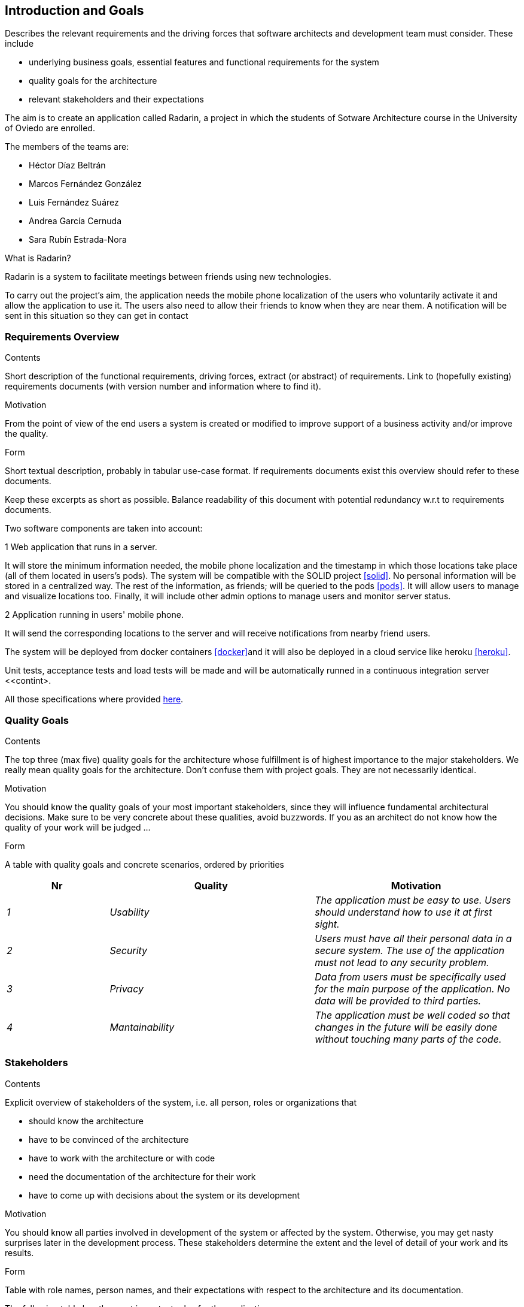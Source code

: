 [[section-introduction-and-goals]]
== Introduction and Goals


[role="arc42help"]
****
Describes the relevant requirements and the driving forces that software architects and development team must consider. These include

* underlying business goals, essential features and functional requirements for the system
* quality goals for the architecture
* relevant stakeholders and their expectations
****

The aim is to create an application called Radarin, a project in which the students of Sotware Architecture course in the University of Oviedo are enrolled.

The members of the teams are:

* Héctor Díaz Beltrán
* Marcos Fernández González
* Luis Fernández Suárez
* Andrea García Cernuda 
* Sara Rubín Estrada-Nora

What is Radarin? 

Radarin is a system to facilitate meetings between friends using new technologies.

To carry out the project's aim, the application needs the mobile phone localization of the users who voluntarily activate it and allow the application to use it. The users also need to allow their friends to know when they are near them. A notification will be sent in this situation so they can get in contact


=== Requirements Overview


[role="arc42help"]
****
.Contents
Short description of the functional requirements, driving forces, extract (or abstract)
of requirements. Link to (hopefully existing) requirements documents
(with version number and information where to find it).

.Motivation
From the point of view of the end users a system is created or modified to
improve support of a business activity and/or improve the quality.

.Form
Short textual description, probably in tabular use-case format.
If requirements documents exist this overview should refer to these documents.

Keep these excerpts as short as possible. Balance readability of this document with potential redundancy w.r.t to requirements documents.
****

Two software components are taken into account:

.1 Web application that runs in a server.
****
It will store the minimum information needed, the mobile phone localization and the timestamp in which those locations take place (all of them located in users's pods). The system will be compatible with the SOLID project <<solid>>. No personal information will be stored in a centralized way. The rest of the information, as friends; will be queried to the pods <<pods>>. It will allow users to manage and visualize locations too. Finally, it will include other admin options to manage users and monitor server status.
****

.2  Application running in users' mobile phone.
****
It will send the corresponding locations to the server and will receive notifications from nearby friend users.
****

The system will be deployed from docker containers <<docker>>and it will also be deployed in a cloud service like heroku <<heroku>>.

Unit tests, acceptance tests and load tests will be made and will be automatically runned in a continuous integration server  <<contint>.

All those specifications where provided https://arquisoft.github.io/course2021/labAssignmentDescription.html[here].


=== Quality Goals


[role="arc42help"]
****
.Contents
The top three (max five) quality goals for the architecture whose fulfillment is of highest importance to the major stakeholders. We really mean quality goals for the architecture. Don't confuse them with project goals. They are not necessarily identical.

.Motivation
You should know the quality goals of your most important stakeholders, since they will influence fundamental architectural decisions. Make sure to be very concrete about these qualities, avoid buzzwords.
If you as an architect do not know how the quality of your work will be judged …

.Form
A table with quality goals and concrete scenarios, ordered by priorities
****

[options="header",cols="1,2,2"]
|===
|Nr|Quality|Motivation
| _1_ | _Usability_ | _The application must be easy to use. Users should understand how to use it at first sight._
| _2_ | _Security_ | _Users must have all their personal data in a secure system. The use of the application must not lead to any security problem._
| _3_ | _Privacy_ | _Data from users must be specifically used for the main purpose of the application. No data will be provided to third parties._
| _4_ | _Mantainability_ | _The application must be well coded so that changes in the future will be easily done without touching many parts of the code._
|===


=== Stakeholders


[role="arc42help"]
****
.Contents
Explicit overview of stakeholders of the system, i.e. all person, roles or organizations that

* should know the architecture
* have to be convinced of the architecture
* have to work with the architecture or with code
* need the documentation of the architecture for their work
* have to come up with decisions about the system or its development

.Motivation
You should know all parties involved in development of the system or affected by the system.
Otherwise, you may get nasty surprises later in the development process.
These stakeholders determine the extent and the level of detail of your work and its results.

.Form
Table with role names, person names, and their expectations with respect to the architecture and its documentation.
****


The following table has the most important roles for the application:

[options="header",cols="1,2,2"]
|===
|Role/Name|Goal/Boundaries
| _Developers_ | _Developing this application will help us learning more features about software engineering. It will also help us to improve our work group skills._
| _Teachers_ |  _They will supervise the development team by telling them some steps they have to follow and some tips in order to make the project._
| _Other developers / classmates_ | _The can give some support to the development team by giving them advices and knowledge._
| _Software engineers_ | _Specialized people can guide developers by giving them professional advice based on their experience and studies._
|===

